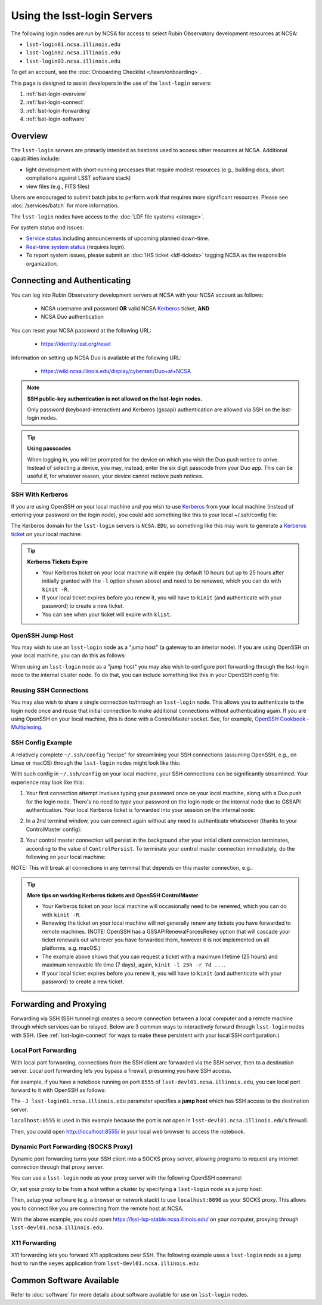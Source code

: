 ############################
Using the lsst-login Servers
############################

The following login nodes are run by NCSA for access to select Rubin Observatory development resources at NCSA:

- ``lsst-login01.ncsa.illinois.edu``
- ``lsst-login02.ncsa.illinois.edu``
- ``lsst-login03.ncsa.illinois.edu``

To get an account, see the :doc:`Onboarding Checklist </team/onboarding>`.

This page is designed to assist developers in the use of the ``lsst-login`` servers:

#. :ref:`lsst-login-overview`
#. :ref:`lsst-login-connect`
#. :ref:`lsst-login-forwarding`
#. :ref:`lsst-login-software`

.. _lsst-login-overview:

Overview
========

The ``lsst-login`` servers are primarily intended as bastions used to access other resources at NCSA. Additional capabilities include:

- light development with short-running processes that require modest resources (e.g., building docs, short compilations against LSST software stack)
- view files (e.g., FITS files)

Users are encouraged to submit batch jobs to perform work that requires more significant resources. Please see :doc:`/services/batch` for more information.

The ``lsst-login`` nodes have access to the :doc:`LDF file systems <storage>`.

For system status and issues:

- `Service status <https://confluence.lsstcorp.org/display/DM/LSST+Service+Status+page>`_ including announcements of upcoming planned down-time.
- `Real-time system status <https://monitor-ncsa.lsst.org/>`_ (requires login).
- To report system issues, please submit an :doc:`IHS ticket <ldf-tickets>` tagging NCSA as the responsible organization.

.. _lsst-login-connect:

Connecting and Authenticating
=============================

You can log into Rubin Observatory development servers at NCSA with your NCSA account as follows:

   - NCSA username and password **OR** valid NCSA `Kerberos <https://web.mit.edu/kerberos/>`_ ticket, **AND**
   - NCSA Duo authentication

You can reset your NCSA password at the following URL:

   - https://identity.lsst.org/reset

Information on setting up NCSA Duo is available at the following URL:

   - https://wiki.ncsa.illinois.edu/display/cybersec/Duo+at+NCSA

.. note:: 

   **SSH public-key authentication is not allowed on the lsst-login nodes.**

   Only password (keyboard-interactive) and Kerberos (gssapi) authentication are allowed via SSH on the lsst-login nodes.


.. tip::

   **Using passcodes**

   When logging in, you will be prompted for the device on which you wish the Duo push notice to arrive.
   Instead of selecting a device, you may, instead, enter the six digit passcode from your Duo app.
   This can be useful if, for whatever reason, your device cannot recieve push notices.


SSH With Kerberos
-----------------

If you are using OpenSSH on your local machine and you wish to use `Kerberos <https://web.mit.edu/kerberos/>`_ from your local machine (instead of entering your password on the login node), you could add something like this to your local ~/.ssh/config file:

.. prompt:: bash $ auto

  GSSAPIAuthentication yes
  PreferredAuthentications gssapi-with-mic,keyboard-interactive,password

The Kerberos domain for the ``lsst-login`` servers is ``NCSA.EDU``, so something like this may work to generate a `Kerberos ticket <https://web.mit.edu/kerberos/krb5-latest/doc/user/tkt_mgmt.html>`_ on your local machine:

.. prompt:: bash $ auto

  kinit -l 25h -r 7d username@NCSA.EDU
  
  # you may get an error like this: 'kinit: Cannot find KDC for realm "NCSA.EDU" while getting initial credentials';
  # if that's the case, the Kerberos config on the local machine may need to be updated with 'dns_lookup_kdc = true'

  # On a Mac, your Kerberos password may be saved in your keychain.
  # Use /usr/bin/kinit (instead of any conda kinit you may have in your path) and specify "--keychain" to save.
  
.. tip::

   **Kerberos Tickets Expire**

   - Your Kerberos ticket on your local machine will expire (by default 10 hours but up to 25 hours after initially granted with the ``-l`` option shown above) and need to be renewed, which you can do with ``kinit -R``.
   - If your local ticket expires before you renew it, you will have to ``kinit`` (and authenticate with your password) to create a new ticket.
   - You can see when your ticket will expire with ``klist``.


OpenSSH Jump Host
-----------------

You may wish to use an ``lsst-login`` node as a "jump host" (a gateway to an interior node). If you are using OpenSSH on your local machine, you can do this as follows:

.. prompt:: bash $ auto

   Host lsst-someinternalhost.ncsa.illinois.edu
      User ncsausername
      ProxyJump lsst-login01.ncsa.illinois.edu

When using an ``lsst-login`` node as a "jump host" you may also wish to configure port forwarding through the lsst-login node to the internal cluster node. To do that, you can include something like this in your OpenSSH config file:

.. prompt:: bash $ auto

   Host lsst-someinternalhost.ncsa.illinois.edu
      User ncsausername
      ProxyJump lsst-login01.ncsa.illinois.edu
      DynamicForward yourportnumber

Reusing SSH Connections
-----------------------

You may also wish to share a single connection to/through an ``lsst-login`` node. This allows you to authenticate to the login node once and reuse that initial connection to make additional connections without authenticating again. If you are using OpenSSH on your local machine, this is done with a ControlMaster socket. See, for example, 
`OpenSSH Cookbook - Multiplexing <https://en.wikibooks.org/wiki/OpenSSH/Cookbook/Multiplexing>`_.

SSH Config Example
------------------

A relatively complete ``~/.ssh/config`` "recipe" for streamlining your SSH connections (assuming OpenSSH, e.g., on Linux or macOS) through the ``lsst-login`` nodes might look like this:

.. prompt:: bash $ auto

   # Set common config for the lsst-login nodes
   Host lsst-login*
      # if your account on your local workstation/laptop does not match your LSST username, indicate the latter should be used;
      # substitute your own NCSA username
      User ncsausername               
      # allow use of a Kerberos ticket on your local machine for auth to LSST machines
      GSSAPIAuthentication yes   
      # prefer Kerberos ticket auth, amongst other possibilities (order/include others as desired)
      PreferredAuthentications gssapi-with-mic,keyboard-interactive,password
      # forward your local Kerberos ticket to the login node if you need to continue to another LSST server after the login
      GSSAPIDelegateCredentials yes
      # configure OpenSSH Control Master "multiplexing" (to allow reuse of an initial connection)
      ControlMaster auto
      ControlPath ~/.ssh/cm_socket_%r@%h:%p
      ControlPersist 5m

   # Define aliases onto full hostnames for each login node
   Host lsst-login01
      HostName lsst-login01.ncsa.illinois.edu
   Host lsst-login02
      HostName lsst-login02.ncsa.illinois.edu
   Host lsst-login03
      HostName lsst-login03.ncsa.illinois.edu

   # Define an alias and config for an internal node, which can only be reached through a login node
   Host lsst-devl01
      HostName lsst-devl01.ncsa.illinois.edu
      # you may need to specify your NCSA username again
      User ncsausername
      # when connecting to this internal host, tunnel/jump through a login node (using the alias you defined above)
      ProxyJump lsst-login01
      # if you want to use your local Kerberos ticket to authenticate on the interior node, configure that:
      GSSAPIAuthentication yes
      PreferredAuthentications gssapi-with-mic
      # if the internal node is a batch submit node where you might want a Kerberos ticket (e.g., to
      # submit jobs to HTCondor), you can choose to forward your credentials:
      GSSAPIDelegateCredentials yes
      # if you need to configure port forwarding to the internal node, you can do that here;
      # substitute your actual port number
      DynamicForward yourportnumber

With such config in ``~/.ssh/config`` on your local machine, your SSH connections can be significantly streamlined. Your experience may look like this:

(1) Your first connection attempt involves typing your password once on your local machine, along with a Duo push for the login node. There's no need to type your password on the login node or the internal node due to GSSAPI authentication. Your local Kerberos ticket is forwarded into your session on the internal node:

.. prompt:: bash $ auto

   localuser@localmachine ~ % kinit ncsauser@NCSA.EDU
   ncsauser@NCSA.EDU's password: 
   localuser@localmachine ~ % ssh lsst-devl01
   Duo two-factor login for ncsauser
   
   Enter a passcode or select one of the following options:
   
    1. Duo Push to XXX-XXX-####
   
   Passcode or option (1-1): 1
   Last login: Fri Aug 14 15:06:35 2020 from 141.142.181.18
   lsst-devl01.ncsa.illinois.edu (141.142.181.231)
     OS: CentOS 7.8.2003   HW: Dell   CPU: 24x 2.60GHz   RAM: 252 GB
     Site: ncsa  DC: npcf  Cluster: condor_dac  Role: condor_submit
   [ncsauser@lsst-devl01 ~]$ klist
   Ticket cache: FILE:/tmp/krb5cc_11111_OrKJ2p97xr
   Default principal: ncsauser@NCSA.EDU
   
   Valid starting       Expires              Service principal
   08/14/2020 15:06:12  08/15/2020 01:05:59  krbtgt/NCSA.EDU@NCSA.EDU
   [ncsauser@lsst-devl01 ~]$

(2) In a 2nd terminal window, you can connect again without any need to authenticate whatsoever (thanks to your ControlMaster config):

.. prompt:: bash $ auto

   localuser@localmachine ~ % ssh lsst-devl01
   Last login: Fri Aug 14 15:07:34 2020 from 141.142.181.18
   lsst-devl01.ncsa.illinois.edu (141.142.181.231)
     OS: CentOS 7.8.2003   HW: Dell   CPU: 24x 2.60GHz   RAM: 252 GB
     Site: ncsa  DC: npcf  Cluster: condor_dac  Role: condor_submit
   [ncsauser@lsst-devl01 ~]$

(3) Your control master connection will persist in the background after your initial client connection terminates, according to the value of ``ControlPersist``. To terminate your control master connection immediately, do the following on your local machine:

.. prompt:: bash $ auto

   localuser@localmachine ~ % ssh -O exit lsst-login03
   Exit request sent.
   localuser@localmachine ~ %

NOTE: This will break all connections in any terminal that depends on this master connection, e.g.:

.. prompt:: bash $ auto

   [ncsauser@lsst-devl01 ~]$ client_loop: send disconnect: Broken pipe
   localuser@localmachine ~ %

.. tip::

   **More tips on working Kerberos tickets and OpenSSH ControlMaster**

   - Your Kerberos ticket on your local machine will occasionally need to be renewed, which you can do with ``kinit -R``.
   - Renewing the ticket on your local machine will not generally renew any tickets you have forwarded to remote machines. (NOTE: OpenSSH has a GSSAPIRenewalForcesRekey option that will cascade your ticket renewals out wherever you have forwarded them, however it is not implemented on all platforms, e.g. macOS.)
   - The example above shows that you can request a ticket with a maximum lifetime (25 hours) and maximum renewable life time (7 days), again, ``kinit -l 25h -r 7d ...``.
   - If your local ticket expires before you renew it, you will have to ``kinit`` (and authenticate with your password) to create a new ticket.

.. _lsst-login-forwarding:

Forwarding and Proxying
=======================

Forwarding via SSH (SSH tunneling) creates a secure connection between a local computer and a remote machine through which services can be relayed. Below are 3 common ways to interactively forward through ``lsst-login`` nodes with SSH. (See :ref:`lsst-login-connect` for ways to make these persistent with your local SSH configuration.)

.. _lsst-login-forwarding-local:

Local Port Forwarding
---------------------

With local port forwarding, connections from the SSH client are forwarded via the SSH server, then to a destination server. Local port forwarding lets you bypass a firewall, presuming you have SSH access.

For example, if you have a notebook running on port ``8555`` of ``lsst-devl01.ncsa.illinois.edu``, you can local port forward to it with OpenSSH as follows:

.. prompt:: bash $ auto

   ssh -L 8555:localhost:8555 -J lsst-login01.ncsa.illinois.edu lsst-devl01.ncsa.illinois.edu

The ``-J lsst-login01.ncsa.illinois.edu`` parameter specifies a **jump host** which has SSH access to the destination server.

``localhost:8555`` is used in this example because the port is not open in ``lsst-devl01.ncsa.illinois.edu``'s firewall.

Then, you could open http://localhost:8555/ in your local web browser to access the notebook.

.. _lsst-login-forwarding-dynamic:

Dynamic Port Forwarding (SOCKS Proxy)
-------------------------------------

Dynamic port forwarding turns your SSH client into a SOCKS proxy server, allowing programs to request any internet connection through that proxy server.

You can use a ``lsst-login`` node as your proxy server with the following OpenSSH command:

.. prompt:: bash $ auto

   ssh -D 8090 lsst-login01.ncsa.illinois.edu

Or, set your proxy to be from a host within a cluster by specifying a ``lsst-login`` node as a jump host:

.. prompt:: bash $ auto

   ssh -D 8090 -J lsst-login01.ncsa.illinois.edu lsst-devl01.ncsa.illinois.edu

Then, setup your software (e.g. a browser or network stack) to use ``localhost:8090`` as your SOCKS proxy.  This allows you to connect like you are connecting from the remote host at NCSA.

With the above example, you could open https://lsst-lsp-stable.ncsa.illinois.edu/ on your computer, proxying through ``lsst-devl01.ncsa.illinois.edu``.

.. _lsst-login-forwarding-x11:

X11 Forwarding
--------------

X11 forwarding lets you forward X11 applications over SSH. The following example uses a ``lsst-login`` node as a jump host to run the ``xeyes`` application from ``lsst-devl01.ncsa.illinois.edu``:

.. prompt:: bash $ auto

   ssh -Y -J lsst-login01.ncsa.illinois.edu lsst-devl01.ncsa.illinois.edu xeyes	


.. _lsst-login-software:

Common Software Available
=========================

Refer to :doc:`software` for more details about software available for use on ``lsst-login`` nodes.
